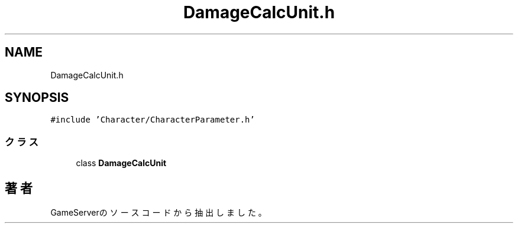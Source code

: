 .TH "DamageCalcUnit.h" 3 "2018年12月20日(木)" "GameServer" \" -*- nroff -*-
.ad l
.nh
.SH NAME
DamageCalcUnit.h
.SH SYNOPSIS
.br
.PP
\fC#include 'Character/CharacterParameter\&.h'\fP
.br

.SS "クラス"

.in +1c
.ti -1c
.RI "class \fBDamageCalcUnit\fP"
.br
.in -1c
.SH "著者"
.PP 
 GameServerのソースコードから抽出しました。
